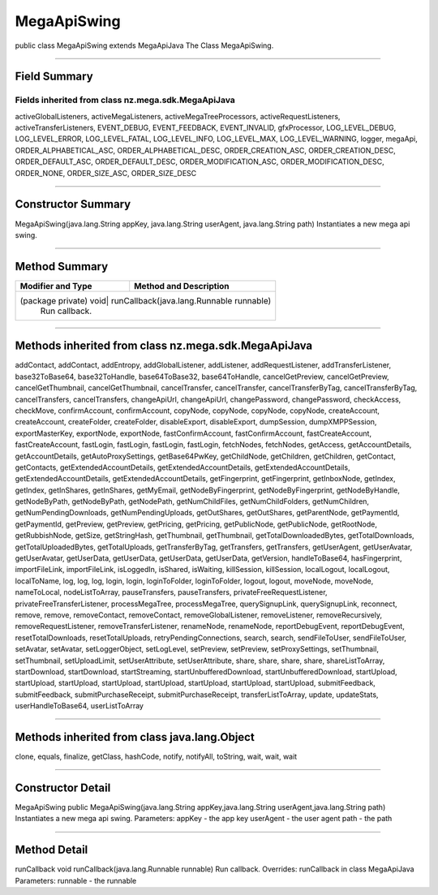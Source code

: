 ============
MegaApiSwing
============

public class MegaApiSwing
extends MegaApiJava
The Class MegaApiSwing.

-------------------------------------

-------------
Field Summary
-------------

~~~~~~~~~~~~~~~~~~~~~~~~~~~~~~~~~~~~~~~~~~~~~~~~~~~
Fields inherited from class nz.mega.sdk.MegaApiJava
~~~~~~~~~~~~~~~~~~~~~~~~~~~~~~~~~~~~~~~~~~~~~~~~~~~

activeGlobalListeners, activeMegaListeners, activeMegaTreeProcessors, activeRequestListeners, activeTransferListeners, EVENT_DEBUG, EVENT_FEEDBACK, EVENT_INVALID, gfxProcessor, LOG_LEVEL_DEBUG, LOG_LEVEL_ERROR, LOG_LEVEL_FATAL, LOG_LEVEL_INFO, LOG_LEVEL_MAX, LOG_LEVEL_WARNING, logger, megaApi, ORDER_ALPHABETICAL_ASC, ORDER_ALPHABETICAL_DESC, ORDER_CREATION_ASC, ORDER_CREATION_DESC, ORDER_DEFAULT_ASC, ORDER_DEFAULT_DESC, ORDER_MODIFICATION_ASC, ORDER_MODIFICATION_DESC, ORDER_NONE, ORDER_SIZE_ASC, ORDER_SIZE_DESC

------------------------------------------

-------------------
Constructor Summary
-------------------

MegaApiSwing(java.lang.String appKey, java.lang.String userAgent, java.lang.String path)
Instantiates a new mega api swing.

-----------------------------------------------

--------------
Method Summary
--------------

+----------------------+------------------------------------------------------+
|Modifier and Type     | Method and Description                               |
+======================+======================================================+
|(package private) void| runCallback(java.lang.Runnable runnable)             |
|                      | Run callback.                                        |
+-------------------+---------------------------------------------------------+

------------------------------------------

----------------------------------------------------
Methods inherited from class nz.mega.sdk.MegaApiJava
----------------------------------------------------
addContact, addContact, addEntropy, addGlobalListener, addListener, addRequestListener, addTransferListener, base32ToBase64, base32ToHandle, base64ToBase32, base64ToHandle, cancelGetPreview, cancelGetPreview, cancelGetThumbnail, cancelGetThumbnail, cancelTransfer, cancelTransfer, cancelTransferByTag, cancelTransferByTag, cancelTransfers, cancelTransfers, changeApiUrl, changeApiUrl, changePassword, changePassword, checkAccess, checkMove, confirmAccount, confirmAccount, copyNode, copyNode, copyNode, copyNode, createAccount, createAccount, createFolder, createFolder, disableExport, disableExport, dumpSession, dumpXMPPSession, exportMasterKey, exportNode, exportNode, fastConfirmAccount, fastConfirmAccount, fastCreateAccount, fastCreateAccount, fastLogin, fastLogin, fastLogin, fastLogin, fetchNodes, fetchNodes, getAccess, getAccountDetails, getAccountDetails, getAutoProxySettings, getBase64PwKey, getChildNode, getChildren, getChildren, getContact, getContacts, getExtendedAccountDetails, getExtendedAccountDetails, getExtendedAccountDetails, getExtendedAccountDetails, getExtendedAccountDetails, getFingerprint, getFingerprint, getInboxNode, getIndex, getIndex, getInShares, getInShares, getMyEmail, getNodeByFingerprint, getNodeByFingerprint, getNodeByHandle, getNodeByPath, getNodeByPath, getNodePath, getNumChildFiles, getNumChildFolders, getNumChildren, getNumPendingDownloads, getNumPendingUploads, getOutShares, getOutShares, getParentNode, getPaymentId, getPaymentId, getPreview, getPreview, getPricing, getPricing, getPublicNode, getPublicNode, getRootNode, getRubbishNode, getSize, getStringHash, getThumbnail, getThumbnail, getTotalDownloadedBytes, getTotalDownloads, getTotalUploadedBytes, getTotalUploads, getTransferByTag, getTransfers, getTransfers, getUserAgent, getUserAvatar, getUserAvatar, getUserData, getUserData, getUserData, getUserData, getVersion, handleToBase64, hasFingerprint, importFileLink, importFileLink, isLoggedIn, isShared, isWaiting, killSession, killSession, localLogout, localLogout, localToName, log, log, log, login, login, loginToFolder, loginToFolder, logout, logout, moveNode, moveNode, nameToLocal, nodeListToArray, pauseTransfers, pauseTransfers, privateFreeRequestListener, privateFreeTransferListener, processMegaTree, processMegaTree, querySignupLink, querySignupLink, reconnect, remove, remove, removeContact, removeContact, removeGlobalListener, removeListener, removeRecursively, removeRequestListener, removeTransferListener, renameNode, renameNode, reportDebugEvent, reportDebugEvent, resetTotalDownloads, resetTotalUploads, retryPendingConnections, search, search, sendFileToUser, sendFileToUser, setAvatar, setAvatar, setLoggerObject, setLogLevel, setPreview, setPreview, setProxySettings, setThumbnail, setThumbnail, setUploadLimit, setUserAttribute, setUserAttribute, share, share, share, share, shareListToArray, startDownload, startDownload, startStreaming, startUnbufferedDownload, startUnbufferedDownload, startUpload, startUpload, startUpload, startUpload, startUpload, startUpload, startUpload, startUpload, submitFeedback, submitFeedback, submitPurchaseReceipt, submitPurchaseReceipt, transferListToArray, update, updateStats, userHandleToBase64, userListToArray

--------------------------------------------------

---------------------------------------------
Methods inherited from class java.lang.Object
---------------------------------------------
clone, equals, finalize, getClass, hashCode, notify, notifyAll, toString, wait, wait, wait

----------------------------------------------------

------------------
Constructor Detail
------------------

MegaApiSwing
public MegaApiSwing(java.lang.String appKey,java.lang.String userAgent,java.lang.String path)
Instantiates a new mega api swing.
Parameters:
appKey - the app key
userAgent - the user agent
path - the path

---------------------------------------------

-------------
Method Detail
-------------

runCallback
void runCallback(java.lang.Runnable runnable)
Run callback.
Overrides:
runCallback in class MegaApiJava
Parameters:
runnable - the runnable
